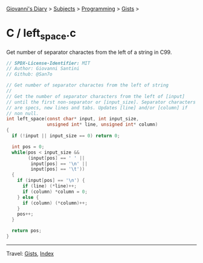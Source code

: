 #+startup: content indent

[[file:../../../index.org][Giovanni's Diary]] > [[file:../../../subjects.org][Subjects]] > [[file:../../programming.org][Programming]] > [[file:../gists.org][Gists]] >

* C / left_space.c
#+INDEX: Giovanni's Diary!Programming!Gists!C/left_space.c

Get number of separator charactes from the left of a string in C99.

#+begin_src c
// SPDX-License-Identifier: MIT
// Author: Giovanni Santini
// Github: @San7o

// Get number of separator charactes from the left of string
//
// Get the number of separator characters from the left of [input]
// until the first non-separator or [input_size]. Separator characters
// are specs, new lines and tabs. Updates [line] and/or [column] if
// non null.
int left_space(const char* input, int input_size,
               unsigned int* line, unsigned int* column)
{
  if (!input || input_size == 0) return 0;

  int pos = 0;
  while(pos < input_size &&
        (input[pos] == ' ' ||
         input[pos] == '\n' ||
         input[pos] == '\t'))
  {
    if (input[pos] == '\n') {
      if (line) (*line)++;
      if (column) *column = 0;
    } else {
      if (column) (*column)++;
    }
    pos++;
  }

  return pos;
}
#+end_src


-----

Travel: [[file:../gists.org][Gists]], [[file:../../../theindex.org][Index]]
